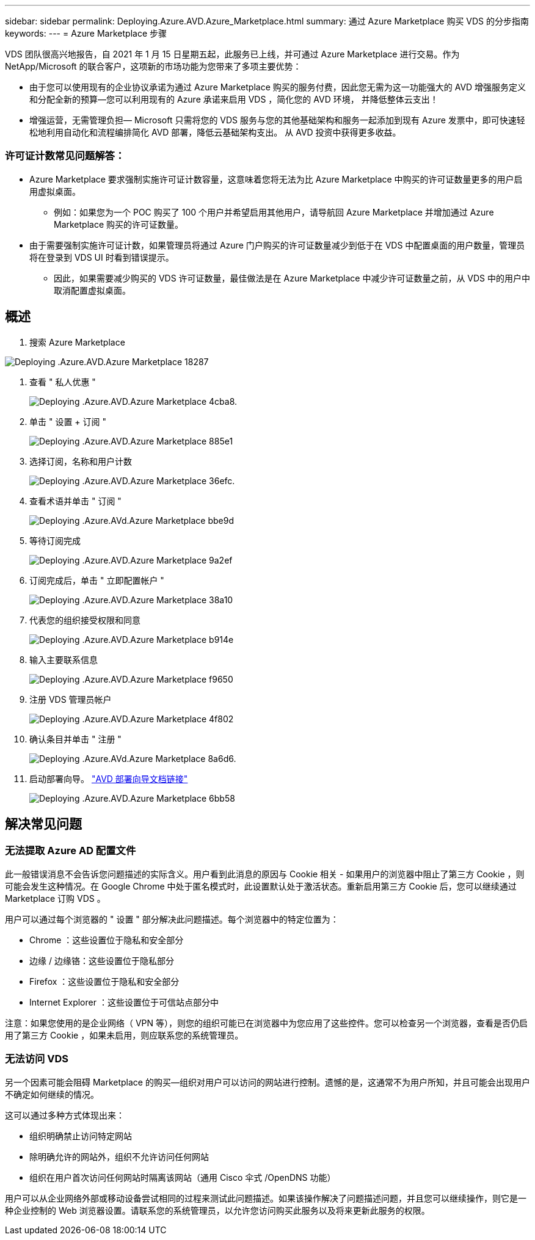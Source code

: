 ---
sidebar: sidebar 
permalink: Deploying.Azure.AVD.Azure_Marketplace.html 
summary: 通过 Azure Marketplace 购买 VDS 的分步指南 
keywords:  
---
= Azure Marketplace 步骤


VDS 团队很高兴地报告，自 2021 年 1 月 15 日星期五起，此服务已上线，并可通过 Azure Marketplace 进行交易。作为 NetApp/Microsoft 的联合客户，这项新的市场功能为您带来了多项主要优势：

* 由于您可以使用现有的企业协议承诺为通过 Azure Marketplace 购买的服务付费，因此您无需为这一功能强大的 AVD 增强服务定义和分配全新的预算—您可以利用现有的 Azure 承诺来启用 VDS ，简化您的 AVD 环境， 并降低整体云支出！
* 增强运营，无需管理负担— Microsoft 只需将您的 VDS 服务与您的其他基础架构和服务一起添加到现有 Azure 发票中，即可快速轻松地利用自动化和流程编排简化 AVD 部署，降低云基础架构支出。 从 AVD 投资中获得更多收益。




=== 许可证计数常见问题解答：

* Azure Marketplace 要求强制实施许可证计数容量，这意味着您将无法为比 Azure Marketplace 中购买的许可证数量更多的用户启用虚拟桌面。
+
** 例如：如果您为一个 POC 购买了 100 个用户并希望启用其他用户，请导航回 Azure Marketplace 并增加通过 Azure Marketplace 购买的许可证数量。


* 由于需要强制实施许可证计数，如果管理员将通过 Azure 门户购买的许可证数量减少到低于在 VDS 中配置桌面的用户数量，管理员将在登录到 VDS UI 时看到错误提示。
+
** 因此，如果需要减少购买的 VDS 许可证数量，最佳做法是在 Azure Marketplace 中减少许可证数量之前，从 VDS 中的用户中取消配置虚拟桌面。






== 概述

. 搜索 Azure Marketplace


image::Deploying.Azure.AVD.Azure_Marketplace-18287.png[Deploying .Azure.AVD.Azure Marketplace 18287]

. 查看 " 私人优惠 "
+
image::Deploying.Azure.AVD.Azure_Marketplace-4cba8.png[Deploying .Azure.AVD.Azure Marketplace 4cba8.]

. 单击 " 设置 + 订阅 "
+
image::Deploying.Azure.AVD.Azure_Marketplace-885e1.png[Deploying .Azure.AVD.Azure Marketplace 885e1]

. 选择订阅，名称和用户计数
+
image::Deploying.Azure.AVD.Azure_Marketplace-36efc.png[Deploying .Azure.AVD.Azure Marketplace 36efc.]

. 查看术语并单击 " 订阅 "
+
image::Deploying.Azure.AVD.Azure_Marketplace-bbe9d.png[Deploying .Azure.AVd.Azure Marketplace bbe9d]

. 等待订阅完成
+
image::Deploying.Azure.AVD.Azure_Marketplace-9a2ef.png[Deploying .Azure.AVD.Azure Marketplace 9a2ef]

. 订阅完成后，单击 " 立即配置帐户 "
+
image::Deploying.Azure.AVD.Azure_Marketplace-38a10.png[Deploying .Azure.AVD.Azure Marketplace 38a10]

. 代表您的组织接受权限和同意
+
image::Deploying.Azure.AVD.Azure_Marketplace-b914e.png[Deploying .Azure.AVD.Azure Marketplace b914e]

. 输入主要联系信息
+
image::Deploying.Azure.AVD.Azure_Marketplace-f9650.png[Deploying .Azure.AVD.Azure Marketplace f9650]

. 注册 VDS 管理员帐户
+
image::Deploying.Azure.AVD.Azure_Marketplace-4f802.png[Deploying .Azure.AVD.Azure Marketplace 4f802]

. 确认条目并单击 " 注册 "
+
image::Deploying.Azure.AVD.Azure_Marketplace-8a6d6.png[Deploying .Azure.AVd.Azure Marketplace 8a6d6.]

. 启动部署向导。 link:Deploying.Azure.AVD.Deploying_AVD_in_Azure_v6.html["AVD 部署向导文档链接"]
+
image::Deploying.Azure.AVD.Azure_Marketplace-6bb58.png[Deploying .Azure.AVD.Azure Marketplace 6bb58]





== 解决常见问题



=== 无法提取 Azure AD 配置文件

此一般错误消息不会告诉您问题描述的实际含义。用户看到此消息的原因与 Cookie 相关 - 如果用户的浏览器中阻止了第三方 Cookie ，则可能会发生这种情况。在 Google Chrome 中处于匿名模式时，此设置默认处于激活状态。重新启用第三方 Cookie 后，您可以继续通过 Marketplace 订购 VDS 。

用户可以通过每个浏览器的 " 设置 " 部分解决此问题描述。每个浏览器中的特定位置为：

* Chrome ：这些设置位于隐私和安全部分
* 边缘 / 边缘铬：这些设置位于隐私部分
* Firefox ：这些设置位于隐私和安全部分
* Internet Explorer ：这些设置位于可信站点部分中


注意：如果您使用的是企业网络（ VPN 等），则您的组织可能已在浏览器中为您应用了这些控件。您可以检查另一个浏览器，查看是否仍启用了第三方 Cookie ，如果未启用，则应联系您的系统管理员。



=== 无法访问 VDS

另一个因素可能会阻碍 Marketplace 的购买—组织对用户可以访问的网站进行控制。遗憾的是，这通常不为用户所知，并且可能会出现用户不确定如何继续的情况。

这可以通过多种方式体现出来：

* 组织明确禁止访问特定网站
* 除明确允许的网站外，组织不允许访问任何网站
* 组织在用户首次访问任何网站时隔离该网站（通用 Cisco 伞式 /OpenDNS 功能）


用户可以从企业网络外部或移动设备尝试相同的过程来测试此问题描述。如果该操作解决了问题描述问题，并且您可以继续操作，则它是一种企业控制的 Web 浏览器设置。请联系您的系统管理员，以允许您访问购买此服务以及将来更新此服务的权限。
